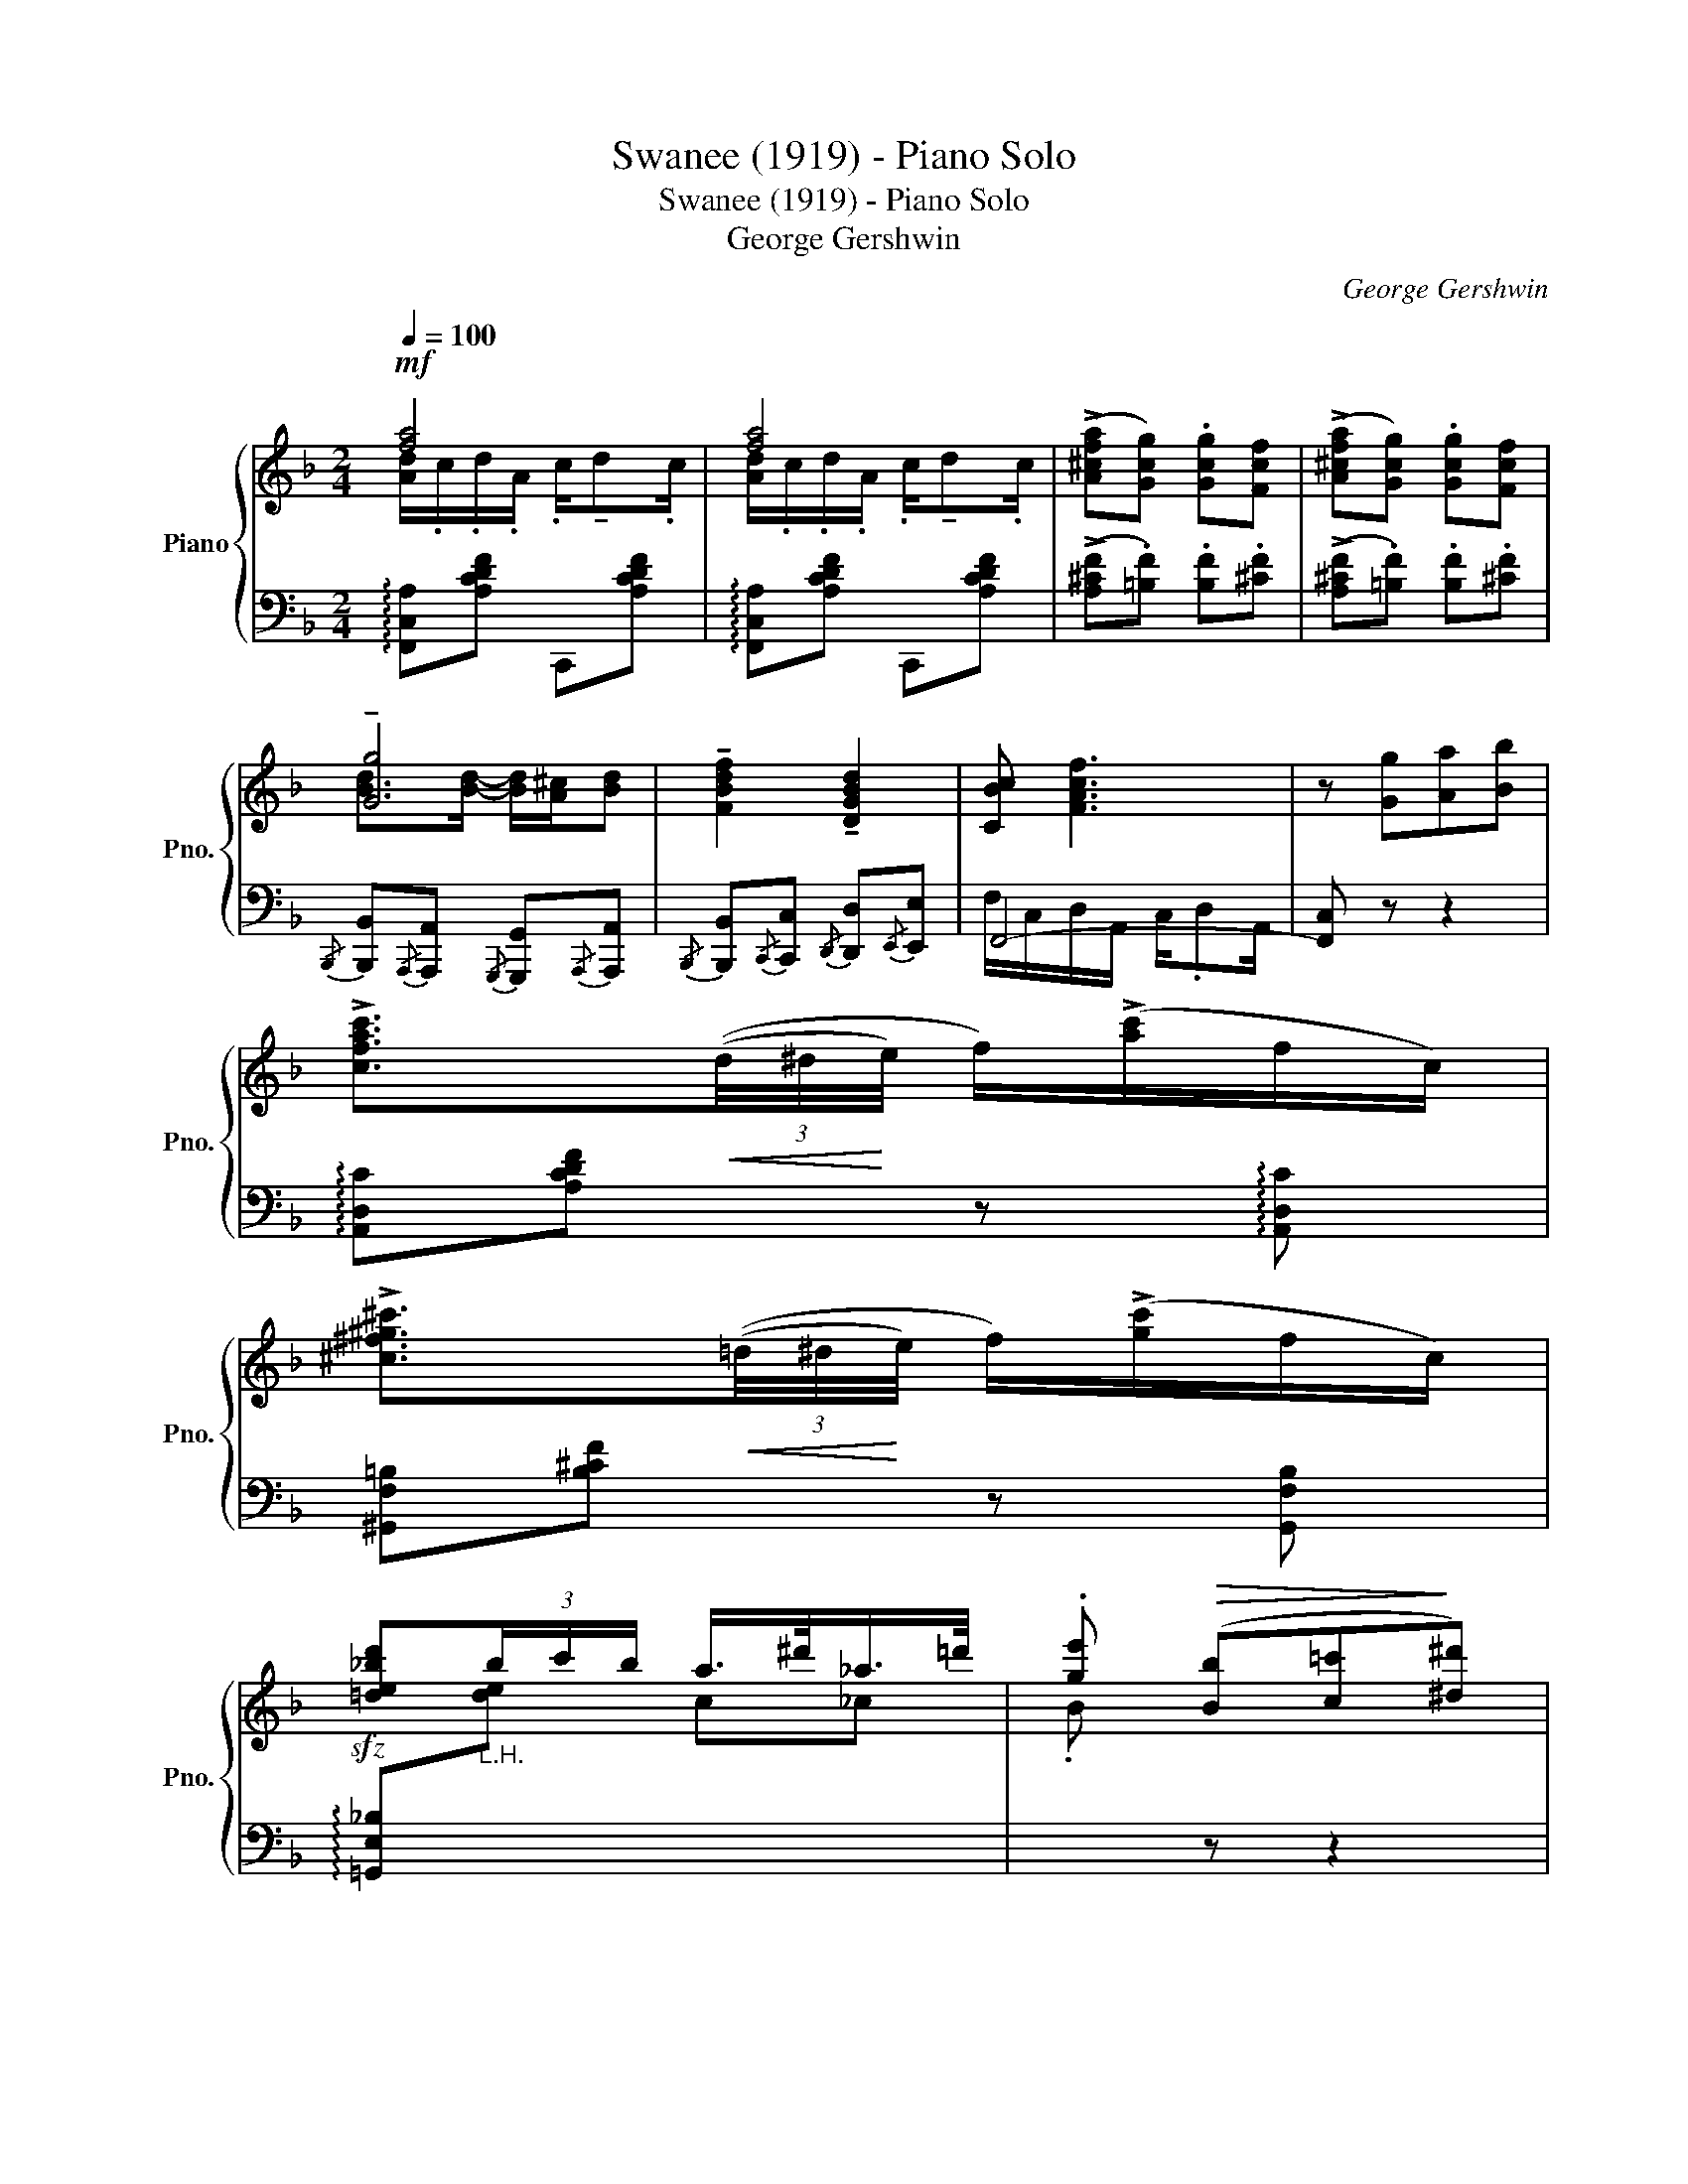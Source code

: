 X:1
T:Swanee (1919) - Piano Solo
T:Swanee (1919) - Piano Solo
T:George Gershwin
C:George Gershwin
%%score { ( 1 2 5 ) | ( 3 4 ) }
L:1/8
Q:1/4=100
M:2/4
K:F
V:1 treble nm="Piano" snm="Pno."
V:2 treble 
V:5 treble 
V:3 bass 
V:4 bass 
V:1
!mf! [fa]4 | [fa]4 | (!>![A^cfa][Gcg]) .[Gcg][Fcf] | (!>![A^cfa][Gcg]) .[Gcg][Fcf] | %4
 !tenuto![Gg]4 | !tenuto![FBdf]2 !tenuto![DGBd]2 | [CBc] [FAcf]3 | z [Gg][Aa][Bb] | %8
 !>![cfac']3/2!<(!(3((d/4^d/4!<)!e/4) f/)(!>![ac']/f/c/) | %9
 !>![^c^f^g^c']3/2!<(!(3((=d/4^d/4!<)!e/4) f/)(!>![gc']/f/c/) | %10
 [=de_bd']"_L.H."(3b/c'/b/ a/>^d'/_a/>=d'/ | .[ge']!>(! ([Bb][c=c']!>)![^d^d']) | %12
 !>![dgbd']3/2(3((e/4f/4^f/4) g/)(!>![bd']/g/d/) | %13
 !>![ebc'e']3/2(3(e/4=f/4^f/4) (3(g/a/b/)(3(c'/d'/e'/) | %14
 !>![=fad'=f']!>![ec'e'] !>![dbd']!>![cac'] |!>(! [dbd'][ce_ac'] [=B_eg=b]!>)![_Bd_g_b] | %16
!mf! [fa]4 | [fa]4 | (!>![A^cfa][Gcg]) .[Gcg][Fcf] | (!>![A^cfa][Gcg]) .[Gcg][Fcf] | [Gg]4 | %21
 !tenuto![FBdf]2 !tenuto![DGBd]2 | [CBc] [FAcf]3 | z [Gcg][Afa][Bdb] | %24
[Q:1/4=110]"_molto cresc." !>![cfac']4 | !>![^cfa^c']4 | %26
!f! !>![ec'e']!>![dbd'] !>![^ca^c']!>![dbd']- | [dbd']3/2 x/ x [^d=b^d'] | %28
"_decresc."[Q:1/4=110] !>![e_be'][Q:1/4=100]!>![a=d']/=d/[Q:1/4=80] !>![cgc']!>![Bfb] | %29
 !>!a !>![Gg]3 |!>(! [FAdf]4!>)! |!p! A2 (G/>F/A/>G/ | F4) | z4 |] %34
V:2
 [Ad]/.c/.d/.A/ .c/!tenuto!d.c/ | [Ad]/.c/.d/.A/ .c/!tenuto!d.c/ | x4 | x4 | %4
 [Bd]>[Bd]- [Bd]/[A^c]/[Bd] | x4 | x4 | x4 | x4 | x4 | x4 | x4 | x4 | x4 | x4 | x4 | %16
 [Ad]/.c/.d/.A/ .c/!tenuto!d.c/ | [Ad]/.c/.d/.A/ .c/!tenuto!d.c/ | x4 | x4 | %20
 [Bd]>[Bd]- [Bd]/[A^c]/[Bd] | x4 | x4 | x4 | z ([fa] (3([cg]/a/g/).[Af]) | %25
 z ([fa] (3([!courtesy!^cg]/a/g/).[Af]) | x4 | x4 | x4 | e/A/_e dc | x4 | (C2 x2 | C2) x2 | x4 |] %34
V:3
 !arpeggio![F,,C,A,][A,CDF] C,,[A,CDF] | !arpeggio![F,,C,A,][A,CDF] C,,[A,CDF] | %2
 (!>![A,^CF].[=B,F]) .[B,F].[^CF] | (!>![A,^CF].[=B,F]) .[B,F].[^CF] | %4
{/B,,,} [B,,,B,,]{/A,,,}[A,,,A,,]{/G,,,} [G,,,G,,]{/A,,,}[A,,,A,,] | %5
{/B,,,} [B,,,B,,]{/C,,}[C,,C,]{/D,,} [D,,D,]{/E,,}[E,,E,] | F,,4- | [F,,C,] z z2 | %8
 !arpeggio![A,,D,C][A,CDF] z !arpeggio![A,,D,C] | [^G,,F,=B,][B,^CF] z [G,,F,B,] | %10
!sfz! !arpeggio![=G,,E,_B,][I:staff -1][de] c_c | .B[I:staff +1] z z2 | %12
 !arpeggio![G,,D,B,][B,DG] z [G,,G,] | [C,,C,]([B,D] [A,C][G,B,]) | %14
!ff! !arpeggio!!>![F,,C,A,]!>!E !>!D!>!C | D([^F,CE] [D,_G,B,=D][^G,D^F]) | %16
 [A,=C=F][A,CF] F,,[A,CDF] | !arpeggio![F,,C,A,][A,CDF] C,,[A,CDF] | %18
 (!>![A,^CF]>.[=B,F]) .[B,F].[^CF] | (!>![A,^CF]>.[=B,F]) .[B,F].[^CF] | %20
{/B,,,} [B,,,B,,]{/A,,,}[A,,,A,,]{/G,,,} [G,,,G,,]{/A,,,}[A,,,A,,] | %21
{/B,,,} [B,,,B,,]{/C,,}[C,,C,]{/D,,} [D,,D,]{/E,,}[E,,E,] | F,,4- | [F,,C,][G,C] [A,F][B,D] | %24
 [A,,F,C]4 | [A,,G,^C]4 | B,,/F,/D A,,/^F,/=C | G,,/D,/G,/A,/ C/B,/[I:staff -1]=B | %28
 !>![Gc]!>![F_B] !>![EA]!>![DG] |[I:staff +1] !>![CF]!>![=B,F] [_B,=E]-[C,B,E] | [F,,C,]4 | %31
 (!>!D,_D,) (!>!D,C,-) | C,4 |!pp! F,,, z z2 |] %34
V:4
 x4 | x4 | x4 | x4 | x4 | x4 | F,/C,/D,/A,,/ C,/.D,A,,/ | x4 | x4 | x4 | x4 | x4 | x4 | x4 | x4 | %15
 x4 | x4 | x4 | x4 | x4 | x4 | x4 | F,/C,/D,/A,,/ C,/.D,A,,/ | x4 | z F DC | z F ^D!courtesy!^C | %26
 x4 | x4 | x4 | x4 | (!>!A,G,) (!>!G,F,) | F,,4- | F,,4 | x4 |] %34
V:5
 x4 | x4 | x4 | x4 | x4 | x4 | x4 | x4 | x4 | x4 | x4 | x4 | x4 | x4 | x4 | x4 | x4 | x4 | x4 | %19
 x4 | x4 | x4 | x4 | x4 | x4 | x4 | x4 | x4 | x4 | x4 | x4 | x4 | x F fd/f/ | x4 |] %34

